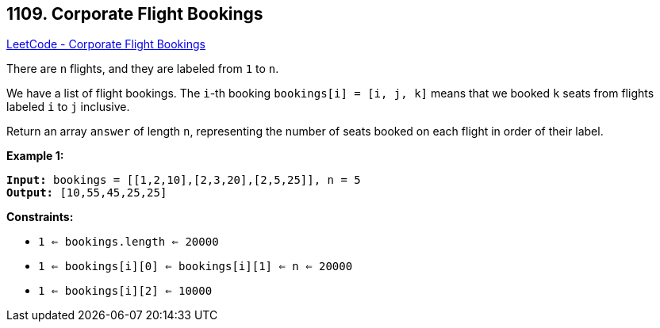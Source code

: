 == 1109. Corporate Flight Bookings

https://leetcode.com/problems/corporate-flight-bookings/[LeetCode - Corporate Flight Bookings]

There are `n` flights, and they are labeled from `1` to `n`.

We have a list of flight bookings.  The `i`-th booking `bookings[i] = [i, j, k]` means that we booked `k` seats from flights labeled `i` to `j` inclusive.

Return an array `answer` of length `n`, representing the number of seats booked on each flight in order of their label.

 
*Example 1:*

[subs="verbatim,quotes,macros"]
----
*Input:* bookings = [[1,2,10],[2,3,20],[2,5,25]], n = 5
*Output:* [10,55,45,25,25]
----

 
*Constraints:*


* `1 <= bookings.length <= 20000`
* `1 <= bookings[i][0] <= bookings[i][1] <= n <= 20000`
* `1 <= bookings[i][2] <= 10000`

